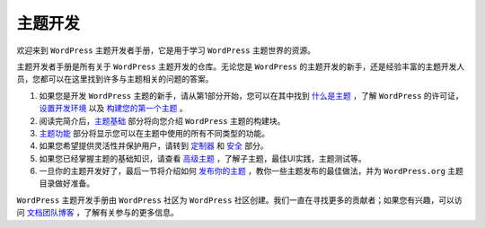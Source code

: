 ****
主题开发
****

欢迎来到 ``WordPress`` 主题开发者手册，它是用于学习 ``WordPress`` 主题世界的资源。

主题开发者手册是所有关于 ``WordPress`` 主题开发的仓库。无论您是 ``WordPress`` 的主题开发的新手，还是经验丰富的主题开发人员，您都可以在这里找到许多与主题相关的问题的答案。

1. 如果您是开发 ``WordPress`` 主题的新手，请从第1部分开始，您可以在其中找到 `什么是主题`_ ，了解 ``WordPress`` 的许可证，`设置开发环境`_ 以及 `构建您的第一个主题`_ 。
2. 阅读完简介后，`主题基础`_ 部分将向您介绍 ``WordPress`` 主题的构建块。
3. `主题功能`_ 部分将显示您可以在主题中使用的所有不同类型的功能。
4. 如果您希望提供灵活性并保护用户，请转到 `定制器`_ 和 `安全`_ 部分。
5. 如果您已经掌握主题的基础知识，请查看 `高级主题`_ ，了解子主题，最佳UI实践，主题测试等。
6. 一旦你的主题开发好了，最后一节将介绍如何 `发布你的主题`_ ，教你一些主题发布的最佳做法，并为 ``WordPress.org`` 主题目录做好准备。

``WordPress`` 主题开发手册由 ``WordPress`` 社区为 ``WordPress`` 社区创建。我们一直在寻找更多的贡献者；如果您有兴趣，可以访问 `文档团队博客 <https://make.wordpress.org/docs>`_ ，了解有关参与的更多信息。


.. _发布你的主题: http://

.. _高级主题: http://

.. _安全: http://

.. _定制器: http://

.. _主题功能: http://

.. _主题基础: http://

.. _构建您的第一个主题: http://

.. _设置开发环境: http://


.. _什么是主题: http://